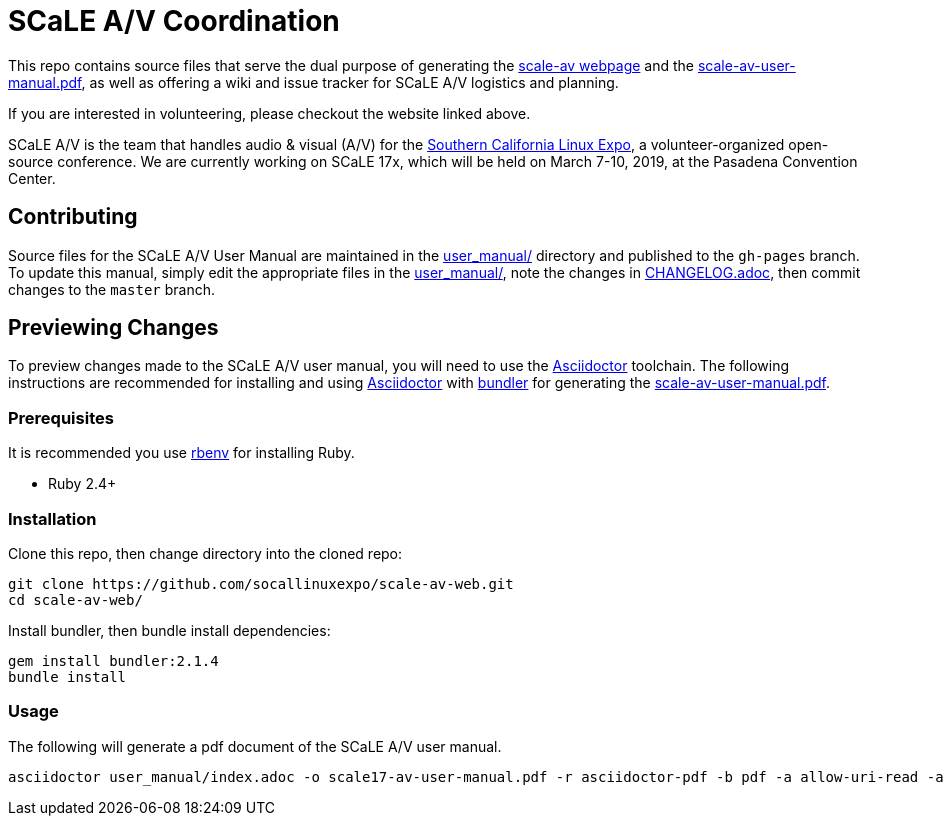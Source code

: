 = SCaLE A/V Coordination =

This repo contains source files that serve the dual purpose of generating
the http://socallinuxexpo.github.io/scale-av-web/[scale-av webpage] and the
link:scale-av-user-manual.pdf[scale-av-user-manual.pdf], as well as offering a
wiki and issue tracker for SCaLE A/V logistics and planning.

If you are interested in volunteering, please checkout the website linked above.

SCaLE A/V is the team that handles audio & visual (A/V) for the
http://socallinuxexpo.org[Southern California Linux Expo], a volunteer-organized
open-source conference. We are currently working on SCaLE 17x, which will be
held on March 7-10, 2019, at the Pasadena Convention Center.

== Contributing ==

Source files for the SCaLE A/V User Manual are maintained in the
link:user_manual/[user_manual/] directory and published to the `gh-pages`
branch. To update this manual, simply edit the appropriate files in the
link:user_manual/[user_manual/], note the changes in
link:user_manual/CHANGELOG.adoc/[CHANGELOG.adoc], then commit changes to the `master`
branch.

== Previewing Changes ==

To preview changes made to the SCaLE A/V user manual, you will need to use the
https://asciidoctor.org/[Asciidoctor] toolchain. The following instructions are
recommended for installing and using https://asciidoctor.org/[Asciidoctor] with
https://bundler.io/[bundler] for generating the
link:scale-av-user-manual.pdf[scale-av-user-manual.pdf].

=== Prerequisites ===

It is recommended you use https://github.com/rbenv/rbenv[rbenv] for installing
Ruby.

- Ruby 2.4+

=== Installation ===

Clone this repo, then change directory into the cloned repo:

 git clone https://github.com/socallinuxexpo/scale-av-web.git
 cd scale-av-web/

Install bundler, then bundle install dependencies:

 gem install bundler:2.1.4
 bundle install

=== Usage ===

The following will generate a pdf document of the SCaLE A/V user manual.

 asciidoctor user_manual/index.adoc -o scale17-av-user-manual.pdf -r asciidoctor-pdf -b pdf -a allow-uri-read -a pdf-theme=user_manual/theme.yml
